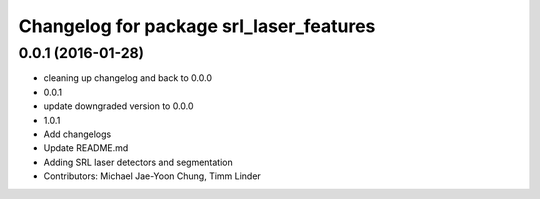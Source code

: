 ^^^^^^^^^^^^^^^^^^^^^^^^^^^^^^^^^^^^^^^^
Changelog for package srl_laser_features
^^^^^^^^^^^^^^^^^^^^^^^^^^^^^^^^^^^^^^^^

0.0.1 (2016-01-28)
------------------
* cleaning up changelog and back to 0.0.0
* 0.0.1
* update downgraded version to 0.0.0
* 1.0.1
* Add changelogs
* Update README.md
* Adding SRL laser detectors and segmentation
* Contributors: Michael Jae-Yoon Chung, Timm Linder

